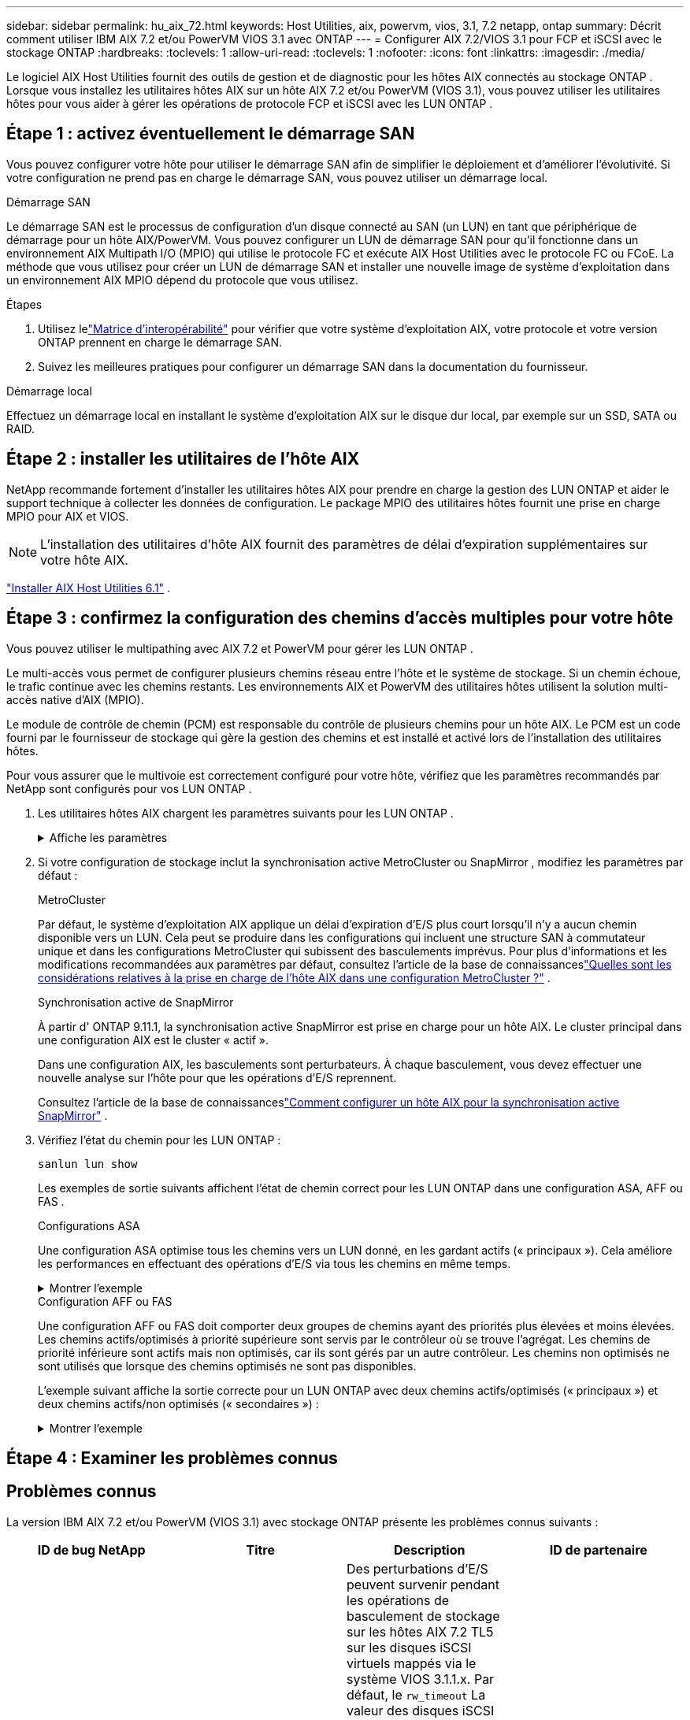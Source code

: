 ---
sidebar: sidebar 
permalink: hu_aix_72.html 
keywords: Host Utilities, aix, powervm, vios, 3.1, 7.2 netapp, ontap 
summary: Décrit comment utiliser IBM AIX 7.2 et/ou PowerVM VIOS 3.1 avec ONTAP 
---
= Configurer AIX 7.2/VIOS 3.1 pour FCP et iSCSI avec le stockage ONTAP
:hardbreaks:
:toclevels: 1
:allow-uri-read: 
:toclevels: 1
:nofooter: 
:icons: font
:linkattrs: 
:imagesdir: ./media/


[role="lead"]
Le logiciel AIX Host Utilities fournit des outils de gestion et de diagnostic pour les hôtes AIX connectés au stockage ONTAP .  Lorsque vous installez les utilitaires hôtes AIX sur un hôte AIX 7.2 et/ou PowerVM (VIOS 3.1), vous pouvez utiliser les utilitaires hôtes pour vous aider à gérer les opérations de protocole FCP et iSCSI avec les LUN ONTAP .



== Étape 1 : activez éventuellement le démarrage SAN

Vous pouvez configurer votre hôte pour utiliser le démarrage SAN afin de simplifier le déploiement et d’améliorer l’évolutivité.  Si votre configuration ne prend pas en charge le démarrage SAN, vous pouvez utiliser un démarrage local.

[role="tabbed-block"]
====
.Démarrage SAN
--
Le démarrage SAN est le processus de configuration d'un disque connecté au SAN (un LUN) en tant que périphérique de démarrage pour un hôte AIX/PowerVM.  Vous pouvez configurer un LUN de démarrage SAN pour qu'il fonctionne dans un environnement AIX Multipath I/O (MPIO) qui utilise le protocole FC et exécute AIX Host Utilities avec le protocole FC ou FCoE.  La méthode que vous utilisez pour créer un LUN de démarrage SAN et installer une nouvelle image de système d'exploitation dans un environnement AIX MPIO dépend du protocole que vous utilisez.

.Étapes
. Utilisez lelink:https://mysupport.netapp.com/matrix/#welcome["Matrice d'interopérabilité"^] pour vérifier que votre système d'exploitation AIX, votre protocole et votre version ONTAP prennent en charge le démarrage SAN.
. Suivez les meilleures pratiques pour configurer un démarrage SAN dans la documentation du fournisseur.


--
.Démarrage local
--
Effectuez un démarrage local en installant le système d'exploitation AIX sur le disque dur local, par exemple sur un SSD, SATA ou RAID.

--
====


== Étape 2 : installer les utilitaires de l'hôte AIX

NetApp recommande fortement d'installer les utilitaires hôtes AIX pour prendre en charge la gestion des LUN ONTAP et aider le support technique à collecter les données de configuration.  Le package MPIO des utilitaires hôtes fournit une prise en charge MPIO pour AIX et VIOS.


NOTE: L'installation des utilitaires d'hôte AIX fournit des paramètres de délai d'expiration supplémentaires sur votre hôte AIX.

link:hu_aix_61.html["Installer AIX Host Utilities 6.1"] .



== Étape 3 : confirmez la configuration des chemins d'accès multiples pour votre hôte

Vous pouvez utiliser le multipathing avec AIX 7.2 et PowerVM pour gérer les LUN ONTAP .

Le multi-accès vous permet de configurer plusieurs chemins réseau entre l'hôte et le système de stockage.  Si un chemin échoue, le trafic continue avec les chemins restants.  Les environnements AIX et PowerVM des utilitaires hôtes utilisent la solution multi-accès native d'AIX (MPIO).

Le module de contrôle de chemin (PCM) est responsable du contrôle de plusieurs chemins pour un hôte AIX.  Le PCM est un code fourni par le fournisseur de stockage qui gère la gestion des chemins et est installé et activé lors de l'installation des utilitaires hôtes.

Pour vous assurer que le multivoie est correctement configuré pour votre hôte, vérifiez que les paramètres recommandés par NetApp sont configurés pour vos LUN ONTAP .

. Les utilitaires hôtes AIX chargent les paramètres suivants pour les LUN ONTAP .
+
.Affiche les paramètres
[%collapsible]
====
[cols="4*"]
|===
| Paramètre | De production | Valeur pour AIX | Remarque 


| algorithme | MPIO | round_robin | Défini par les utilitaires hôtes 


| hcheck_cmd | MPIO | question | Défini par les utilitaires hôtes 


| hcheck_interval | MPIO | 30 | Défini par les utilitaires hôtes 


| hcheck_mode | MPIO | non actif | Défini par les utilitaires hôtes 


| lun_reset_spt | MPIO / non MPIO | oui | Défini par les utilitaires hôtes 


| transfert max | MPIO / non MPIO | LUN FC : 0x100000 octets | Défini par les utilitaires hôtes 


| qfull_dly | MPIO / non MPIO | délai de 2 secondes | Défini par les utilitaires hôtes 


| queue_deted | MPIO / non MPIO | 64 | Défini par les utilitaires hôtes 


| reserve_policy | MPIO / non MPIO | no_reserve | Défini par les utilitaires hôtes 


| temporisation de nouveau (disque) | MPIO / non MPIO | 30 secondes | Utilise les valeurs par défaut du système d'exploitation 


| dystrk | MPIO / non MPIO | Oui. | Utilise les valeurs par défaut du système d'exploitation 


| fc_err_recov | MPIO / non MPIO | Fast_fail | Utilise les valeurs par défaut du système d'exploitation 


| q_type | MPIO / non MPIO | simplicité | Utilise les valeurs par défaut du système d'exploitation 


| num_cmd_elems | MPIO / non MPIO | 1024 pour AIX 3072 pour VIOS | FC EN1B, FC EN1C 


| num_cmd_elems | MPIO / non MPIO | 1024 pour AIX | FC EN0G 
|===
====
. Si votre configuration de stockage inclut la synchronisation active MetroCluster ou SnapMirror , modifiez les paramètres par défaut :
+
[role="tabbed-block"]
====
.MetroCluster
--
Par défaut, le système d'exploitation AIX applique un délai d'expiration d'E/S plus court lorsqu'il n'y a aucun chemin disponible vers un LUN.  Cela peut se produire dans les configurations qui incluent une structure SAN à commutateur unique et dans les configurations MetroCluster qui subissent des basculements imprévus.  Pour plus d'informations et les modifications recommandées aux paramètres par défaut, consultez l'article de la base de connaissanceslink:https://kb.netapp.com/on-prem/ontap/mc/MC-KBs/What_are_AIX_Host_support_considerations_in_a_MetroCluster_configuration["Quelles sont les considérations relatives à la prise en charge de l’hôte AIX dans une configuration MetroCluster ?"^] .

--
.Synchronisation active de SnapMirror
--
À partir d' ONTAP 9.11.1, la synchronisation active SnapMirror est prise en charge pour un hôte AIX.  Le cluster principal dans une configuration AIX est le cluster « actif ».

Dans une configuration AIX, les basculements sont perturbateurs.  À chaque basculement, vous devez effectuer une nouvelle analyse sur l'hôte pour que les opérations d'E/S reprennent.

Consultez l'article de la base de connaissanceslink:https://kb.netapp.com/on-prem/ontap/DP/SnapMirror/SnapMirror-KBs/How_to_configure_AIX_Host_for_SnapMirror_active_sync_in_ONTAP["Comment configurer un hôte AIX pour la synchronisation active SnapMirror"^] .

--
====
. Vérifiez l'état du chemin pour les LUN ONTAP :
+
[source, cli]
----
sanlun lun show
----
+
Les exemples de sortie suivants affichent l'état de chemin correct pour les LUN ONTAP dans une configuration ASA, AFF ou FAS .

+
[role="tabbed-block"]
====
.Configurations ASA
--
Une configuration ASA optimise tous les chemins vers un LUN donné, en les gardant actifs (« principaux »).  Cela améliore les performances en effectuant des opérations d'E/S via tous les chemins en même temps.

.Montrer l'exemple
[%collapsible]
=====
[listing]
----
# sanlun lun show -p |grep -p hdisk78
                    ONTAP Path: vs_aix_clus:/vol/chataix_205p2_vol_en_1_7/jfs_205p2_lun_en
                           LUN: 37
                      LUN Size: 15g
                   Host Device: hdisk78
                          Mode: C
            Multipath Provider: AIX Native
        Multipathing Algorithm: round_robin
------ ------- ------ ------- --------- ----------
host   vserver  AIX                      AIX MPIO
path   path     MPIO   host    vserver     path
state  type     path   adapter LIF       priority
------ ------- ------ ------- --------- ----------
up     primary  path0  fcs0    fc_aix_1     1
up     primary  path1  fcs0    fc_aix_2     1
up     primary  path2  fcs1    fc_aix_3     1
up     primary  path3  fcs1    fc_aix_4     1
----
=====
--
.Configuration AFF ou FAS
--
Une configuration AFF ou FAS doit comporter deux groupes de chemins ayant des priorités plus élevées et moins élevées. Les chemins actifs/optimisés à priorité supérieure sont servis par le contrôleur où se trouve l'agrégat. Les chemins de priorité inférieure sont actifs mais non optimisés, car ils sont gérés par un autre contrôleur. Les chemins non optimisés ne sont utilisés que lorsque des chemins optimisés ne sont pas disponibles.

L'exemple suivant affiche la sortie correcte pour un LUN ONTAP avec deux chemins actifs/optimisés (« principaux ») et deux chemins actifs/non optimisés (« secondaires ») :

.Montrer l'exemple
[%collapsible]
=====
[listing]
----
# sanlun lun show -p |grep -p hdisk78
                    ONTAP Path: vs_aix_clus:/vol/chataix_205p2_vol_en_1_7/jfs_205p2_lun_en
                           LUN: 37
                      LUN Size: 15g
                   Host Device: hdisk78
                          Mode: C
            Multipath Provider: AIX Native
        Multipathing Algorithm: round_robin
------- ---------- ------ ------- ---------- ----------
host    vserver    AIX                        AIX MPIO
path    path       MPIO   host    vserver         path
state   type       path   adapter LIF         priority
------- ---------- ------ ------- ---------- ----------
up      secondary  path0  fcs0    fc_aix_1        1
up      primary    path1  fcs0    fc_aix_2        1
up      primary    path2  fcs1    fc_aix_3        1
up      secondary  path3  fcs1    fc_aix_4        1
----
=====
--
====




== Étape 4 : Examiner les problèmes connus



== Problèmes connus

La version IBM AIX 7.2 et/ou PowerVM (VIOS 3.1) avec stockage ONTAP présente les problèmes connus suivants :

[cols="4*"]
|===
| ID de bug NetApp | Titre | Description | ID de partenaire 


| link:https://mysupport.netapp.com/site/bugs-online/product/HOSTUTILITIES/1416221["1416221"^] | AIX 7200-05-01 a rencontré une interruption des E/S sur les disques iSCSI virtuels (VIOS 3.1.1.x) lors du basculement du stockage | Des perturbations d'E/S peuvent survenir pendant les opérations de basculement de stockage sur les hôtes AIX 7.2 TL5 sur les disques iSCSI virtuels mappés via le système VIOS 3.1.1.x. Par défaut, le `rw_timeout` La valeur des disques iSCSI virtuels (hdisk) sur VIOC sera de 45 secondes. Un retard d'E/S supérieur à 45 secondes peut se produire lors du basculement du système de stockage. Pour éviter ce problème, reportez-vous à la solution de contournement mentionnée dans BURT. Comme pour IBM, après avoir appliqué APAR - IJ34739 (prochaine version), nous pouvons modifier dynamiquement la valeur rw_timeout à l'aide de l' `chdev` commande. | NA 


| link:https://mysupport.netapp.com/site/bugs-online/product/HOSTUTILITIES/1414700["1414700"^] | AIX 7.2 TL04 a rencontré une interruption des E/S sur les disques iSCSI virtuels (VIOS 3.1.1.x) lors du basculement du stockage | Des perturbations d'E/S peuvent survenir pendant les opérations de basculement de stockage sur les hôtes AIX 7.2 TL4 sur les disques iSCSI virtuels mappés via le système VIOS 3.1.1.x. Par défaut, le `rw_timeout` La valeur de la carte vSCSI sur VIOC est de 45 secondes. Un retard d'E/S de plus de 45 secondes peut se produire lors d'un basculement de stockage, une défaillance d'E/S. Pour éviter ce problème, reportez-vous à la solution de contournement mentionnée dans BURT. | NA 


| link:https://mysupport.netapp.com/site/bugs-online/product/HOSTUTILITIES/1307653["1307653"^] | Des problèmes d'E/S se produisent sur VIOS 3.1.1.10 pendant les pannes SFO et les E/S directes | Sur VIOS 3.1.1, des défaillances d'E/S peuvent se produire sur les disques client NPIV qui sont soutenus par des adaptateurs FC de 16 Go ou 32 Go. En outre, le `vfchost` pilote peut arrêter le traitement des demandes d'E/S du client. L'application d'IBM APAR IJ22290 IBM APAR IJ23222 résout le problème. | NA 
|===


== Et la suite ?

link:hu-aix-command-reference.html["En savoir plus sur l'utilisation de l'outil AIX Host Utilities"] .

